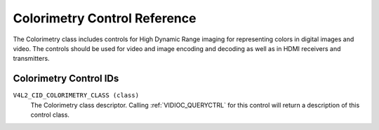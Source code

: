 .. SPDX-License-Identifier: GFDL-1.1-no-invariants-or-later

.. _colorimetry-controls:

*****************************
Colorimetry Control Reference
*****************************

The Colorimetry class includes controls for High Dynamic Range
imaging for representing colors in digital images and video. The
controls should be used for video and image encoding and decoding
as well as in HDMI receivers and transmitters.

Colorimetry Control IDs
-----------------------

.. _colorimetry-control-id:

``V4L2_CID_COLORIMETRY_CLASS (class)``
    The Colorimetry class descriptor. Calling
    :ref:`VIDIOC_QUERYCTRL` for this control will
    return a description of this control class.
